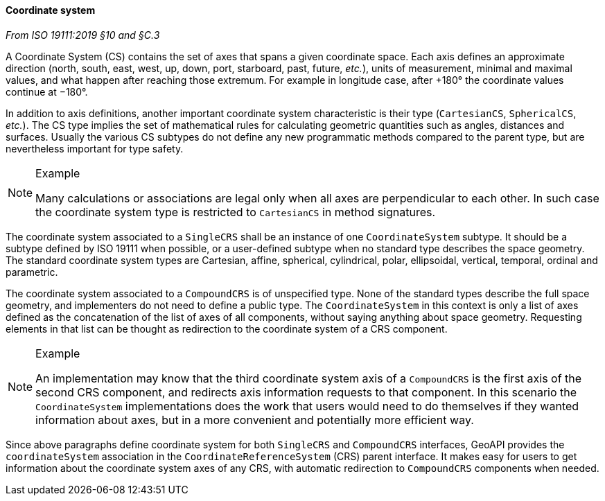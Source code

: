 [[coordinate-system]]
==== Coordinate system
[.reference]_From ISO 19111:2019 §10 and §C.3_

A Coordinate System (CS) contains the set of axes that spans a given coordinate space.
Each axis defines an approximate direction (north, south, east, west, up, down, port, starboard, past, future, _etc._),
units of measurement, minimal and maximal values, and what happen after reaching those extremum.
For example in longitude case, after +180° the coordinate values continue at −180°.

In addition to axis definitions, another important coordinate system characteristic is their type (`CartesianCS`, `SphericalCS`, _etc._).
The CS type implies the set of mathematical rules for calculating geometric quantities such as angles, distances and surfaces.
Usually the various CS subtypes do not define any new programmatic methods compared to the parent type, but are nevertheless important for type safety.

.Example
[NOTE]
======
Many calculations or associations are legal only when all axes are perpendicular to each other.
In such case the coordinate system type is restricted to `CartesianCS` in method signatures.
======

The coordinate system associated to a `SingleCRS` shall be an instance of one `Coordinate­System` subtype.
It should be a subtype defined by ISO 19111 when possible, or a user-defined subtype when no standard type describes the space geometry.
The standard coordinate system types are Cartesian, affine, spherical, cylindrical, polar, ellipsoidal, vertical, temporal, ordinal and parametric.

The coordinate system associated to a `CompoundCRS` is of unspecified type.
None of the standard types describe the full space geometry, and implementers do not need to define a public type.
The `Coordinate­System` in this context is only a list of axes defined as the concatenation of the list of axes of all components,
without saying anything about space geometry.
Requesting elements in that list can be thought as redirection to the coordinate system of a CRS component.

.Example
[NOTE]
======
An implementation may know that the third coordinate system axis of a `CompoundCRS`
is the first axis of the second CRS component, and redirects axis information requests to that component.
In this scenario the `Coordinate­System` implementations does the work that users would need to do themselves
if they wanted information about axes, but in a more convenient and potentially more efficient way.
======

Since above paragraphs define coordinate system for both `SingleCRS` and `CompoundCRS` interfaces,
GeoAPI provides the `coordinate­System` association in the `Coordinate­Reference­System` (CRS) parent interface.
It makes easy for users to get information about the coordinate system axes of any CRS,
with automatic redirection to `CompoundCRS` components when needed.
